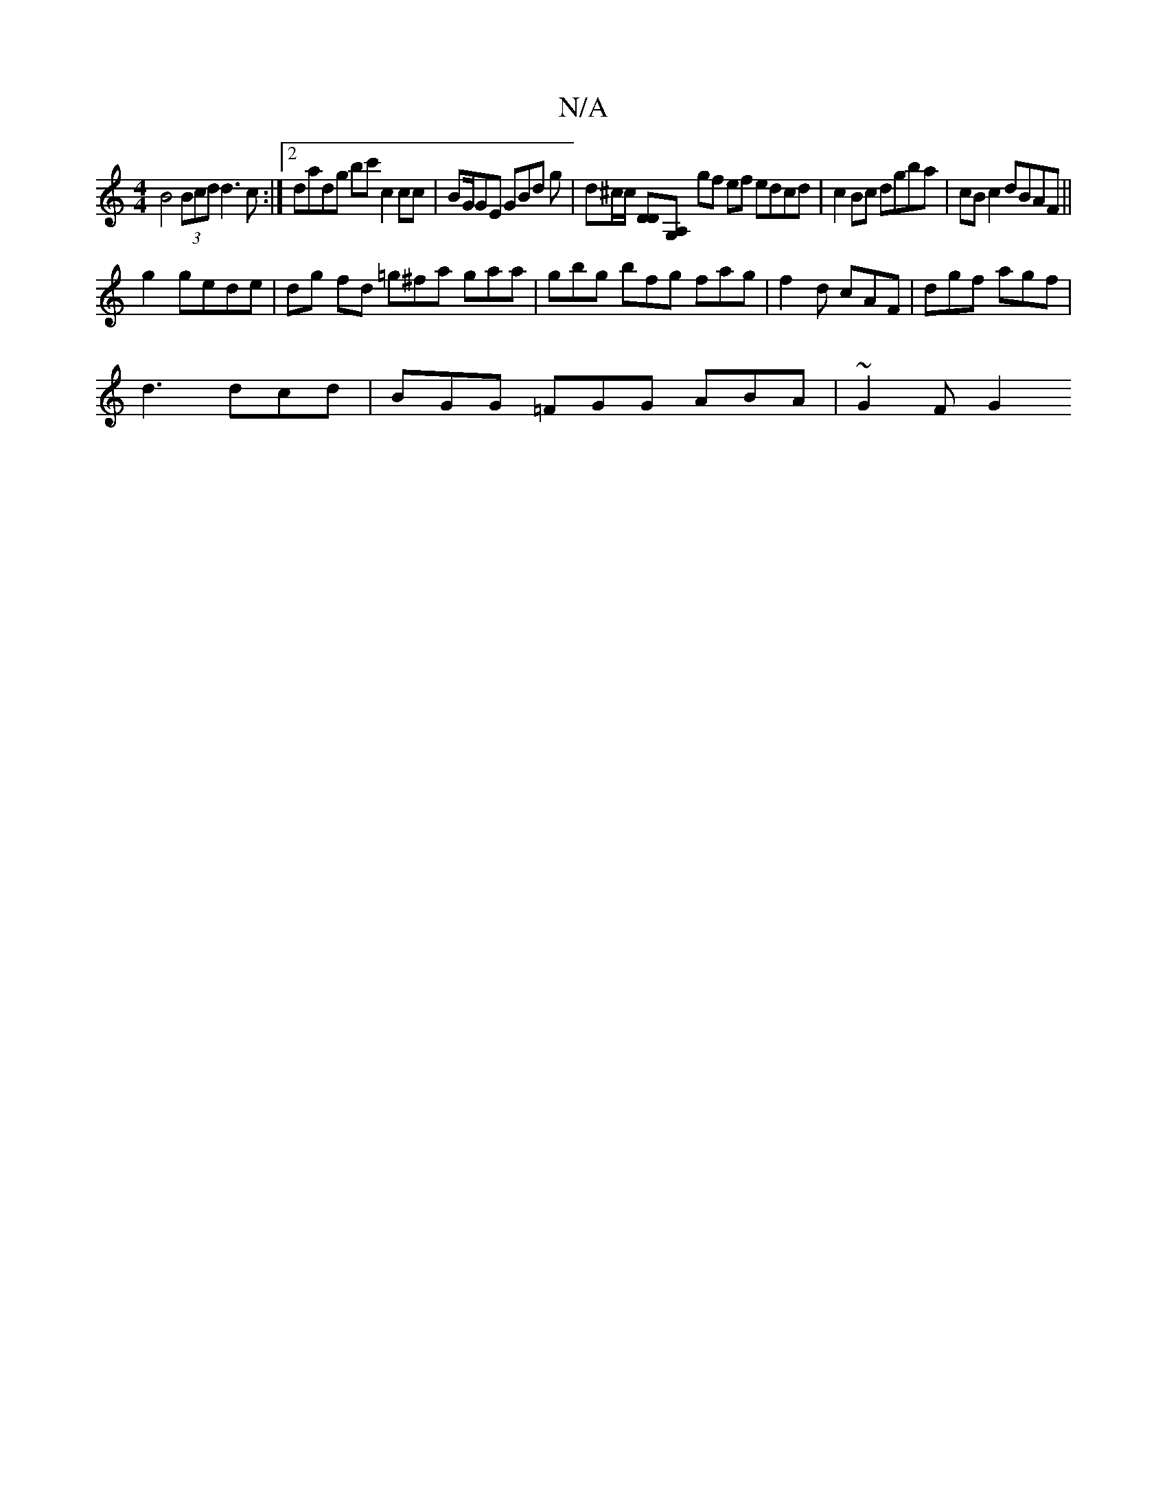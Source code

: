 X:1
T:N/A
M:4/4
R:N/A
K:Cmajor
 B4 (3Bcd d3 c :|2 dadg bc' c2 cc | BG/GE GBd g| d^c/c/ [DD][G,A,] gf ef edcd | c2 Bc dgba | cB c2 dBAF ||
g2 gede | dg fd =g^fa gaa | gbg bfg fag |f2d cAF | dgf agf |
d3 dcd | BGG =FGG ABA | ~G2F G2=